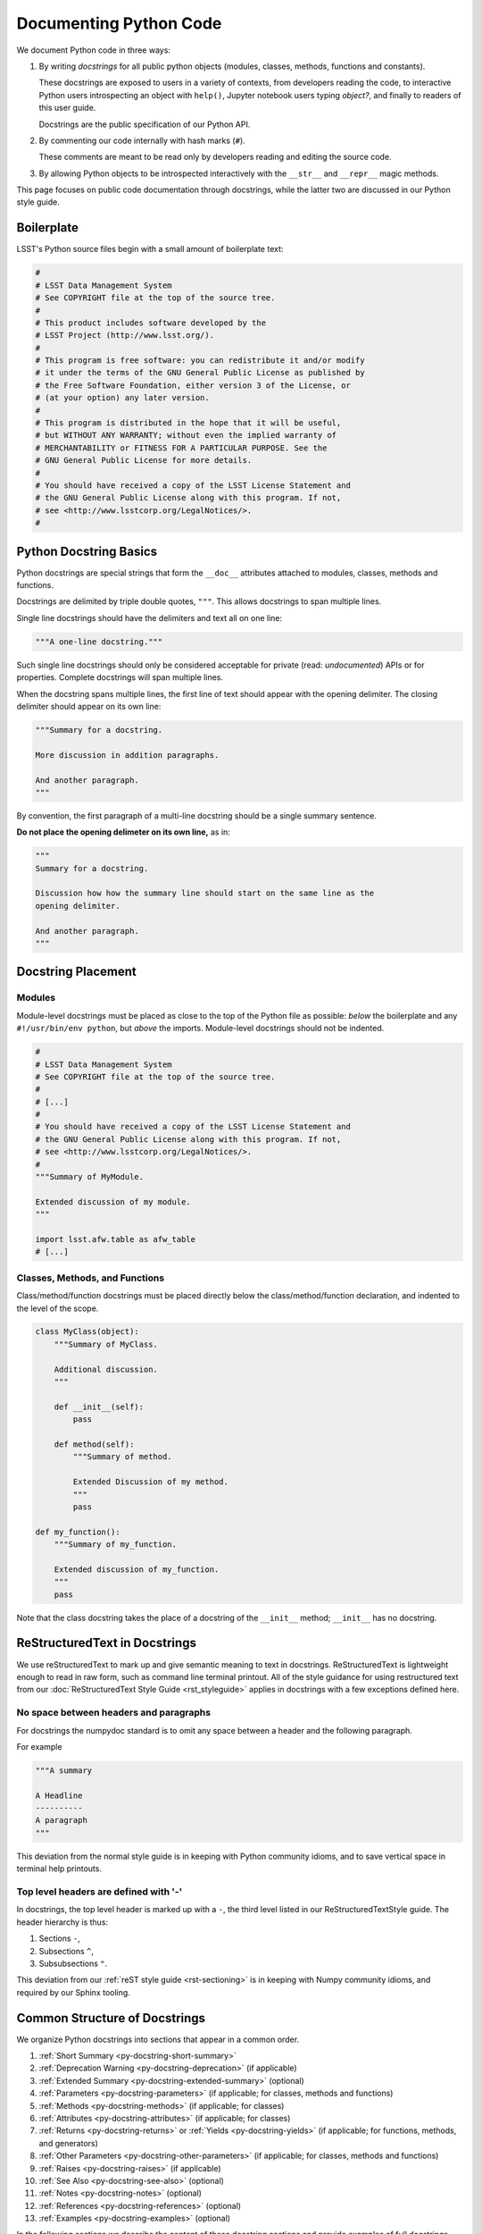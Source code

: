 .. _doc-python-code:

#######################
Documenting Python Code
#######################

We document Python code in three ways:

1. By writing *docstrings* for all public python objects (modules, classes, methods, functions and constants).
   
   These docstrings are exposed to users in a variety of contexts, from developers reading the code, to interactive Python users introspecting an object with ``help()``, Jupyter notebook users typing `object?`, and finally to readers of this user guide.

   Docstrings are the public specification of our Python API.

2. By commenting our code internally with hash marks (``#``).
   
   These comments are meant to be read only by developers reading and editing the source code.

3. By allowing Python objects to be introspected interactively with the ``__str__`` and ``__repr__`` magic methods.

This page focuses on public code documentation through docstrings, while the latter two are discussed in our Python style guide.

.. TODO add link to python style guide.

.. _py-doc-boilerplate:

Boilerplate
===========

LSST's Python source files begin with a small amount of boilerplate text:

.. Note: should this boilerplate be moved to our coding standard guide?

.. code-block:: python

   #
   # LSST Data Management System
   # See COPYRIGHT file at the top of the source tree.
   #
   # This product includes software developed by the
   # LSST Project (http://www.lsst.org/).
   #
   # This program is free software: you can redistribute it and/or modify
   # it under the terms of the GNU General Public License as published by
   # the Free Software Foundation, either version 3 of the License, or
   # (at your option) any later version.
   #
   # This program is distributed in the hope that it will be useful,
   # but WITHOUT ANY WARRANTY; without even the implied warranty of
   # MERCHANTABILITY or FITNESS FOR A PARTICULAR PURPOSE. See the
   # GNU General Public License for more details.
   #
   # You should have received a copy of the LSST License Statement and
   # the GNU General Public License along with this program. If not,
   # see <http://www.lsstcorp.org/LegalNotices/>.
   #

.. _py-docstring-basics:

Python Docstring Basics
=======================

Python docstrings are special strings that form the ``__doc__`` attributes attached to modules, classes, methods and functions.

Docstrings are delimited by triple double quotes, ``"""``.
This allows docstrings to span multiple lines.

Single line docstrings should have the delimiters and text all on one line:

.. code-block:: python

   """A one-line docstring."""

Such single line docstrings should only be considered acceptable for private (read: *undocumented*) APIs or for properties.
Complete docstrings will span multiple lines.

When the docstring spans multiple lines, the first line of text should appear with the opening delimiter.
The closing delimiter should appear on its own line:

.. code-block:: python

   """Summary for a docstring.

   More discussion in addition paragraphs.

   And another paragraph.
   """

By convention, the first paragraph of a multi-line docstring should be a single summary sentence.

**Do not place the opening delimeter on its own line,** as in:

.. code-block:: python

   """
   Summary for a docstring.

   Discussion how how the summary line should start on the same line as the
   opening delimiter.

   And another paragraph.
   """

.. _py-docstring-placement:

Docstring Placement
===================

Modules
-------

Module-level docstrings must be placed as close to the top of the Python file as possible: *below* the boilerplate and any ``#!/usr/bin/env python``, but *above* the imports.
Module-level docstrings should not be indented.

.. code-block:: python
   
   #
   # LSST Data Management System
   # See COPYRIGHT file at the top of the source tree.
   #
   # [...]
   #
   # You should have received a copy of the LSST License Statement and
   # the GNU General Public License along with this program. If not,
   # see <http://www.lsstcorp.org/LegalNotices/>.
   #
   """Summary of MyModule.

   Extended discussion of my module.
   """

   import lsst.afw.table as afw_table
   # [...]

Classes, Methods, and Functions
-------------------------------

Class/method/function docstrings must be placed directly below the class/method/function declaration, and indented to the level of the scope.

.. code-block:: python

   class MyClass(object):
       """Summary of MyClass.

       Additional discussion.
       """

       def __init__(self):
           pass

       def method(self):
           """Summary of method.

           Extended Discussion of my method.
           """
           pass

   def my_function():
       """Summary of my_function.

       Extended discussion of my_function.
       """
       pass

Note that the class docstring takes the place of a docstring of the ``__init__`` method; ``__init__`` has no docstring.

.. _py-doc-docstring-rst:

ReStructuredText in Docstrings
==============================

We use reStructuredText to mark up and give semantic meaning to text in docstrings.
ReStructuredText is lightweight enough to read in raw form, such as command line terminal printout.
All of the style guidance for using restructured text from our :doc:`ReStructuredText Style Guide <rst_styleguide>` applies in docstrings with a few exceptions defined here.

No space between headers and paragraphs
---------------------------------------

For docstrings the numpydoc standard is to omit any space between a header and the following paragraph.

For example

.. code-block:: python

   """A summary

   A Headline
   ----------
   A paragraph
   """

This deviation from the normal style guide is in keeping with Python community idioms, and to save vertical space in terminal help printouts.

.. _py-doc-section-levels:

Top level headers are defined with '-'
--------------------------------------

In docstrings, the top level header is marked up with a ``-``, the third level listed in our ReStructuredTextStyle guide.
The header hierarchy is thus:

1. Sections ``-``,
2. Subsections ``^``,
3. Subsubsections ``"``.

This deviation from our :ref:`reST style guide <rst-sectioning>` is in keeping with Numpy community idioms, and required by our Sphinx tooling.

.. FIXME uncomment this when RFC-107 is decided
..
.. Docstring lines should be 75 characters long or less
.. ----------------------------------------------------
.. 
.. .. TODO link to code style guide
.. 
.. Our Coding Style Guide allows for Python lines to be as long as 110 lines.
.. However docstring lines *must be 75 characters or fewer* to facilitate reading in the terminal or Jupyter notebook contexts.\ [#length]_
.. 
.. .. [#length] '75' originates from the PEP8 length length recommendation of 79 characters, with the typical 4-space indentation level assumed.

.. _py-docstring-sections:

Common Structure of Docstrings
==============================

We organize Python docstrings into sections that appear in a common order.

1. :ref:`Short Summary <py-docstring-short-summary>`
2. :ref:`Deprecation Warning <py-docstring-deprecation>` (if applicable)
3. :ref:`Extended Summary <py-docstring-extended-summary>` (optional)
4. :ref:`Parameters <py-docstring-parameters>` (if applicable; for classes, methods and functions)
5. :ref:`Methods <py-docstring-methods>` (if applicable; for classes)
6. :ref:`Attributes <py-docstring-attributes>` (if applicable; for classes)
7. :ref:`Returns <py-docstring-returns>` or :ref:`Yields <py-docstring-yields>` (if applicable; for functions, methods, and generators)
8. :ref:`Other Parameters <py-docstring-other-parameters>` (if applicable; for classes, methods and functions)
9. :ref:`Raises <py-docstring-raises>` (if applicable)
10. :ref:`See Also <py-docstring-see-also>` (optional)
11. :ref:`Notes <py-docstring-notes>` (optional)
12. :ref:`References <py-docstring-references>` (optional)
13. :ref:`Examples <py-docstring-examples>` (optional)

In the following sections we describe the content of these docstring sections and provide examples of full docstrings composed for classes, methods, functions, and constants.  

.. _py-docstring-short-summary:

Short Summary
-------------

A one-line summary that does not use variable names or the function name:

.. code-block:: python

   def add(a, b):
       """Sum two numbers."""
       return a + b

The summary should be written as a present-tense action.
*Do not write something like "Sums two numbers."*

The one line summary can be used alone only in *extremely* trivial cases, such as Python properties.
Keep in mind our `style guideline for placing the short summary on the same line as the opening (and closing, if used alone) docstring delimiters <py-docstring-basics>`_.
In virtually all cases using a full multi-line docstring is the correct thing to do.

.. _py-docstring-deprecation:

Deprecation Warning
-------------------

A section (where applicable) to warn users that the object is deprecated.
Section contents should include:

1. In what stack version the object was deprecated, and when it will be removed.
2. Reason for deprecation if this is useful information (e.g., object is superseded, duplicates functionality found elsewhere, etc.).
3. New recommended way of obtaining the same functionality.

This section should use the ``note`` Sphinx directive instead of an underlined section header.

.. code-block:: rst

   .. note:: Deprecated in 11_0
             `ndobj_old` will be removed in 12_0, it is replaced by
             `ndobj_new` because the latter works also with array subclasses.

.. _py-docstring-extended-summary:

Extended Summary
----------------

A few sentences giving an extended description.
This section should be used to clarify *functionality*, not to discuss implementation detail or background theory, which should rather be explored in the :ref:`Notes <py-docstring-notes>` section below.
You may refer to the parameters and the function name, but parameter descriptions still belong in the :ref:`Parameters <py-docstring-parameters>` section.

.. _py-docstring-parameters:

Parameters
----------

*For functions, methods and classes.*

*Parameters* is a description of the function arguments, keywords and their respective types.

.. code-block:: rst

   Parameters
   ----------
   x : type
       Description of parameter `x`.

Notice that the description is **indented by four spaces** from the ``{name} : {type}`` line of each argument.
If a description spans more than one line, the continuation lines must be indented to the same level.

Arguments should be listed in the same order as they appear in the function signature.

When describing an argument in the description, enclose the name of the variable in single backticks (the default role in reST, which is Python-aware in docstrings).

Parameter Types
^^^^^^^^^^^^^^^

For the parameter types, be as precise as possible.

.. code-block:: rst

   Parameters
   ----------
   filename : str
       Description of `filename`.
   copy : bool
       Description of `copy`.
   dtype : data-type
       Description of `dtype`.
   iterable : iterable object
       Description of `iterable`.
   shape : int or tuple of int
       Description of `shape`.
   files : list of str
       Description of `files`.

For instances of classes, provide the full namespace to the class.

When a parameter can only assume one of a fixed set of values, those values can be listed in braces:

.. code-block:: rst

   order : {'C', 'F', 'A'}
       Description of `order`.

Optional Parameters
^^^^^^^^^^^^^^^^^^^

For keyword arguments, add ``optional`` to the type specification:

.. code-block:: rst

   x : int, optional

Optional keyword parameters have default values, which are displayed as
part of the function signature. They can also be detailed in the
description:

.. code-block:: rst

   Parameters
   ----------
   x : type
       Description of parameter `x` (the default is -1, which implies summation
       over all axes).


Shorthand
^^^^^^^^^

When two or more input parameters have exactly the same type, shape and
description, they can be combined:

.. code-block:: rst

   x1, x2 : array-like
       Input arrays, description of `x1`, `x2`.

.. _py-docstring-methods:

Methods
-------

*For classes.*

If a class has a very large number of methods, which are hard to discover, an additional *Methods* section *can* be provided to list them:

.. code-block:: rst

   Methods
   -------
   read(filename)
      Read a table from a file
   sort(column, order='ascending')
      Sort by `column`

Do not list private methods in the Methods section.
If it is necessary to explain a private method (use with care!), it can be referred to in the :ref:`Extended Summary <py-docstring-extended-summary>` or :ref:`Notes <py-docstring-notes>` sections.

Do not list ``self`` as the first parameter of a method.

.. _py-docstring-attributes:

Attributes
----------

*For classes.*

An ``Attributes`` section, located below the ``Parameters`` section, may be
used to describe class variables:

.. code-block:: rst

   Attributes
   ----------
   x : float
       The X coordinate.
   y : float
       The Y coordinate.

Attributes that are properties and have their own docstrings can be simply
listed by name:

.. code-block:: rst

   Attributes
   ----------
   real
   imag
   x : float
       The X coordinate
   y : float
       The Y coordinate

.. _py-docstring-returns:

Returns
-------

*For functions and methods*.

*Returns* is an explanation of the returned values and their types, of the same format as `Parameters <py-docstring-parameters>`_.

If a sequence of values is returned, each value may be separately listed, in order:

.. code-block:: rst

   Returns
   -------
   x : int
       Description of x.
   y : int
       Description of y.

If a return type is `dict`, ensure that the key-value pairs are documented in the description.

.. _py-docstring-yields:

Yields
------

*For generators.*

*Yields* is used identically to `Returns <py-docstring-yields>`_, but for generators.

.. _py-docstring-other-parameters:

Other Parameters
----------------

*For classes, methods and functions.*

*Other Parameters* is an optional section used to describe infrequently used parameters.
It should only be used if a function has a large number of keyword parameters, to prevent cluttering the :ref:`Parameters <py-docstring-parameters>` section.

.. _py-docstring-raises:

Raises
------

*For classes, methods and functions.*

*Raises* is an optional section detailing which errors get raised and under what conditions:

.. code-block:: rst

   Raises
   ------
   IOError
       If the file could not be read.

This section should be used judiciously---only for errors that are non-obvious or have a large chance of getting raised.

.. _py-docstring-see-also:

See Also
--------

*See Also* is an optional section used to refer to related code.
This section can be very useful, but should be used judiciously.
The goal is to direct users to other functions they may not be aware of, or have easy means of discovering (by looking at the module docstring, for example).
Routines whose docstrings further explain parameters used by this function are good candidates.

As an example, for a function such as ``numpy.cos``, we would have

.. code-block:: rst

   See Also
   --------
   sin : Compute an element-wise Sine function.
   tan : Compute an element-wise Tangent function.

When referring to functions in the same sub-module, no prefix is needed, and the tree is searched upwards for a match.

Prefix objects from other sub-modules appropriately by their greatest common namespace.
E.g., whilst documenting a ``lsst.afw.tables`` module, refer to a class in ``lsst.afw.detection`` by

.. code-block:: rst

   afw.detection.Footprint : Regular detection footprint.

When referring to an entirely different module or package, use the full namespace.

.. code-block:: rst

   astropy.table.Tables : Flexible table data structures

Functions may be listed without descriptions; this is preferable if the functionality is clear from the function name:

.. code-block:: rst

   See Also
   --------
   func_a : Function a with its description.
   func_b, func_c, func_d
   func_e
   
.. _py-docstring-notes:

Notes
-----

*Notes* is an optional section that provides additional information about the code, possibly including a discussion of the algorithm.
This section may include mathematical equations, written in `LaTeX <http://www.latex-project.org/>`_ format:

.. code-block:: rst

  The FFT is a fast implementation of the discrete Fourier transform:

  .. math:: X(e^{j\omega } ) = x(n)e^{ - j\omega n}

Equations can also be typeset underneath the math directive:

.. code-block:: rst

  The discrete-time Fourier time-convolution property states that

  .. math::

     x(n) * y(n) \Leftrightarrow X(e^{j\omega } )Y(e^{j\omega } )\\
     another equation here

Math can furthermore be used inline:

.. code-block:: rst

   The value of :math:`\omega` is larger than 5.

Variable names are displayed in typewriter font, obtained by using ``\mathtt{var}``:

.. code-block:: rst

   We square the input parameter `alpha` to obtain
   :math:`\mathtt{alpha}^2`.

Note that LaTeX is not particularly easy to read, so use equations sparingly.

Images are allowed, but should not be central to the explanation; users viewing the docstring as text must be able to comprehend its meaning without resorting to an image viewer.
These additional illustrations are included using:

.. code-block:: rst

   .. image:: filename

where filename is a path relative to the reference guide source directory.

.. _py-docstring-references:

References
----------

References cited in the :ref:`Notes <py-docstring-notes>` section may be listed here, e.g. if you cited the article below using the text ``[1]_``, include it as in the list as follows:

.. code-block:: rst

   .. [1] O. McNoleg, "The integration of GIS, remote sensing,
      expert systems and adaptive co-kriging for environmental habitat
      modelling of the Highland Haggis using object-oriented, fuzzy-logic
      and neural-network techniques," Computers & Geosciences, vol. 22,
      pp. 585-588, 1996.

Note that Web pages should be referenced with regular inline links.

References are meant to augment the docstring, but should not be required to understand it. References are numbered, starting from one, in the order in which they are cited.

.. _py-docstring-examples:

Examples
--------

*Examples* is an optional section for examples, using the `doctest <http://docs.python.org/library/doctest.html>`_ format.
These examples do not replace unit tests, but *are* intended to be tested to ensure documentation and code is consistent.
While optional, this section is very strongly encouraged.

When multiple examples are provided, they should be separated by blank lines.
Comments explaining the examples should have blank lines both above and below them:

.. code-block:: rst

   >>> np.add(1, 2)
   3

   Comment explaining the second example

   >>> np.add([1, 2], [3, 4])
   array([4, 6])

For tests with a result that is random or platform-dependent, mark the output as such:

.. code-block:: rst

   >>> np.random.rand(2)
   array([ 0.35773152,  0.38568979])  #random

It is not necessary to use the doctest markup ``<BLANKLINE>`` to indicate empty lines in the output.

.. The examples may assume that ``import numpy as np`` is executed before the example code.

Documenting Modules
===================

Module docstrings are placed *after* the boilerplate and before any imports or other code.
Module docstrings contain the following sections:

1. :ref:`Short Summary <py-docstring-short-summary>`
2. :ref:`Deprecation Warning <py-docstring-deprecation>` (if applicable)
3. :ref:`Extended Summary <py-docstring-extended-summary>` (optional)
4. :ref:`See Also <py-docstring-see-also>` (optional)

.. TODO Provide an example

Documenting Classes
===================

Class docstrings are placed directly after the class definition, and serve to document both the class as a whole, *and* the arguments passed to the ``__init__`` constructor.
Class docstrings contain the following sections:

1. :ref:`Short Summary <py-docstring-short-summary>`
2. :ref:`Deprecation Warning <py-docstring-deprecation>` (if applicable)
3. :ref:`Extended Summary <py-docstring-extended-summary>` (optional)
4. :ref:`Parameters <py-docstring-parameters>` (if applicable)
5. :ref:`Methods <py-docstring-methods>` (if applicable)
6. :ref:`Attributes <py-docstring-attributes>` (if applicable)
7. :ref:`Other Parameters <py-docstring-other-parameters>` (if applicable)
8. :ref:`Raises <py-docstring-raises>` (if applicable)
9. :ref:`See Also <py-docstring-see-also>` (optional)
10. :ref:`Notes <py-docstring-notes>` (optional)
11. :ref:`References <py-docstring-references>` (optional)
12. :ref:`Examples <py-docstring-examples>` (optional)

Note that the `Methods <py-docstring-methods>`_ section is only used if the method list is extremely long.
In general, trust that the tables to contents in the user guide pages will provide useful summaries of a class's methods.

.. code-block:: python

   class SkyCoordinate(object):
       """Coordinate on the sky as Right Ascension and Declination.

       Parameters
       ----------
       ra : float
          Right ascension (degrees).
       dec : float
          Declination (degrees).
       frame : {'icrs', 'fk5'}, optional
          Coordinate frame.

       Raises
       ------
       ValueError : Input angles are outside range.
       
       See also
       --------
       GalacticCoordinate

       Examples
       --------
       To define the coordinate of the M31 galaxy,

       >>> m31_coord = SkyCoordinate(10.683333333, 41.269166667)
       SkyCoordinate(10.683333333, 41.269166667, frame='icrs')
       """

       def __init__(self, ra, dec, frame='icrs'):
           pass


Documenting Methods and Functions
=================================

Method and function docstrings contain the following sections:

1. :ref:`Short Summary <py-docstring-short-summary>`
2. :ref:`Deprecation Warning <py-docstring-deprecation>` (if applicable)
3. :ref:`Extended Summary <py-docstring-extended-summary>` (optional)
4. :ref:`Parameters <py-docstring-parameters>` (if applicable)
5. :ref:`Returns <py-docstring-returns>` or `Yields <py-docstring-yields>` (if applicable)
6. :ref:`Other Parameters <py-docstring-other-parameters>` (if applicable)
7. :ref:`Raises <py-docstring-raises>` (if applicable)
8. :ref:`See Also <py-docstring-see-also>` (optional)
9. :ref:`Notes <py-docstring-notes>` (optional)
10. :ref:`References <py-docstring-references>` (optional)
11. :ref:`Examples <py-docstring-examples>` (optional)

A minimal example:

.. code-block:: python

   def log(message, level):
       """Submit a message to the log.

       Parameters
       ----------
       message : str
          Log message.
       level : str
          Priority level of the log message.
       """


Documenting constants, class properties, attributes
===================================================

Constants in modules, and properties and attributes in classes are all similar in that their values are accessed with arguments.
At minimum, constants/properties/attributes should have a summary line, but can also have a more complete structure with sections:

1. :ref:`Short Summary <py-docstring-short-summary>`
2. :ref:`Deprecation Warning <py-docstring-deprecation>` (if applicable)
3. :ref:`Extended Summary <py-docstring-extended-summary>` (optional)
4. :ref:`Notes <py-docstring-notes>` (optional)
5. :ref:`References <py-docstring-references>` (optional)
6. :ref:`Examples <py-docstring-examples>` (optional)

In the short summary, a description of the type should be included:

.. code-block:: rst

   NAME = 'LSST'
   """Name of the project (str)"""

Note that class attributes can alternatively be documented in an :ref:`Attributes <py-docstring-attributes>` section of the class's docstring.
This is particularly useful when the attribute is not set in the class scope, but rather in a method such as ``__init__``.

.. code-block:: rst

   class Answer(object):
       """Container for the answer.
       
       Attributes
       ----------
       answer : obj
          The answer.
       source
       """

       def __init__(self):
           self.contents = 42

       @property
       def source(self):
           """Purveyor of the answer."""
           return 'Deep Thought'

Acknowledgements
================

These docstring guidelines are derived/adapted from in the `Numpy <https://github.com/numpy/numpy/blob/master/doc/HOWTO_DOCUMENT.rst.txt>`_ and `Astropy <http://docs.astropy.org/en/stable/_sources/development/docrules.txt>`_ documentation.

Numpy is Copyright © 2005-2013, NumPy Developers.

Astropy is Copyright (c) 2011-2015, Astropy Developers.
